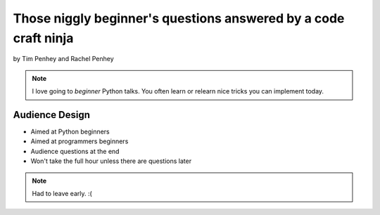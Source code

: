 ==================================================================
Those niggly beginner's questions answered by a code craft ninja
==================================================================

by Tim Penhey and Rachel Penhey

.. note:: I love going to `beginner` Python talks. You often learn or relearn nice tricks you can implement today.

Audience Design
================

* Aimed at Python beginners
* Aimed at programmers beginners
* Audience questions at the end
* Won't take the full hour unless there are questions later

.. note:: Had to leave early. :(

